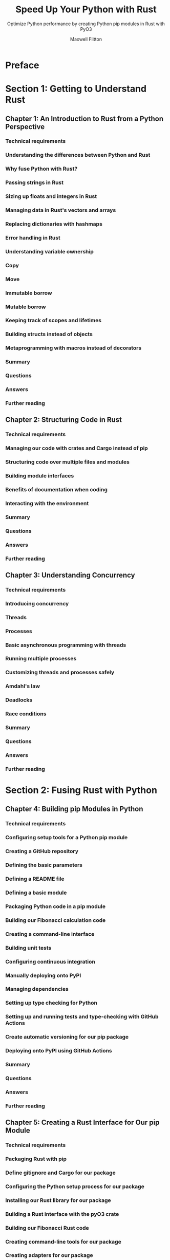 #+TITLE: Speed Up Your Python with Rust
#+SUBTITLE: Optimize Python performance by creating Python pip modules in Rust with PyO3
#+VERSION: 2021
#+AUTHOR: Maxwell Flitton
#+STARTUP: entitiespretty
#+STARTUP: indent
#+STARTUP: overview

* Preface
* Section 1: Getting to Understand Rust
** Chapter 1: An Introduction to Rust from a Python Perspective
*** Technical requirements
*** Understanding the differences between Python and Rust
*** Why fuse Python with Rust?
*** Passing strings in Rust
*** Sizing up floats and integers in Rust
*** Managing data in Rust's vectors and arrays
*** Replacing dictionaries with hashmaps
*** Error handling in Rust
*** Understanding variable ownership
*** Copy
*** Move
*** Immutable borrow
*** Mutable borrow
*** Keeping track of scopes and lifetimes
*** Building structs instead of objects
*** Metaprogramming with macros instead of decorators
*** Summary
*** Questions
*** Answers
*** Further reading

** Chapter 2: Structuring Code in Rust
*** Technical requirements
*** Managing our code with crates and Cargo instead of pip
*** Structuring code over multiple files and modules
*** Building module interfaces
*** Benefits of documentation when coding
*** Interacting with the environment
*** Summary
*** Questions
*** Answers
*** Further reading

** Chapter 3: Understanding Concurrency
*** Technical requirements
*** Introducing concurrency
*** Threads
*** Processes
*** Basic asynchronous programming with threads
*** Running multiple processes
*** Customizing threads and processes safely
*** Amdahl's law
*** Deadlocks
*** Race conditions
*** Summary
*** Questions
*** Answers
*** Further reading

* Section 2: Fusing Rust with Python
** Chapter 4: Building pip Modules in Python
*** Technical requirements
*** Configuring setup tools for a Python pip module
*** Creating a GitHub repository
*** Defining the basic parameters
*** Defining a README file
*** Defining a basic module
*** Packaging Python code in a pip module
*** Building our Fibonacci calculation code
*** Creating a command-line interface
*** Building unit tests
*** Configuring continuous integration
*** Manually deploying onto PyPI
*** Managing dependencies
*** Setting up type checking for Python
*** Setting up and running tests and type-checking with GitHub Actions
*** Create automatic versioning for our pip package
*** Deploying onto PyPI using GitHub Actions
*** Summary
*** Questions
*** Answers
*** Further reading

** Chapter 5: Creating a Rust Interface for Our pip Module
*** Technical requirements
*** Packaging Rust with pip
*** Define gitignore and Cargo for our package
*** Configuring the Python setup process for our package
*** Installing our Rust library for our package
*** Building a Rust interface with the pyO3 crate
*** Building our Fibonacci Rust code
*** Creating command-line tools for our package
*** Creating adapters for our package
*** Building tests for our Rust package
*** Comparing speed with Python, Rust, and Numba
*** Summary
*** Questions
*** Answers
*** Further reading

** Chapter 6: Working with Python Objects in Rust
*** Technical requirements
*** Passing complex Python objects into Rust
*** Updating our setup.py file to support .yml loading
*** Defining our .yml loading command
*** Processing data from our Python dictionary
*** Extracting data from our config file
*** Returning our Rust dictionary to our Python system
*** Inspecting and working with custom Python objects
*** Creating an object for our Rust interface
*** Acquiring the Python GIL in Rust
*** Adding data to our newly created PyDict struct
*** Setting the attributes of our custom object
*** Constructing our own custom Python objects in Rust
*** Defining a Python class with the required attributes
*** Defining class static methods to process input numbers
*** Defining a class constructor
*** Wrapping up and testing our module
*** Summary
*** Questions
*** Answers
*** Further reading

** Chapter 7: Using Python Modules with Rust
*** Technical requirements
*** Exploring NumPy
*** Adding vectors in NumPy
*** Adding vectors in pure Python
*** Adding vectors using NumPy in Rust
*** Building a model in NumPy
*** Defining our model
*** Building a Python object that executes our model
*** Using NumPy and other Python modules in Rust
*** Recreating our NumPy model in Rust
*** Building ~get_weight_matrix~ and
*** ~inverse_weight_matrix~ functions
*** Building ~get_parameters~, ~get_times~, and ~get_input_vector~ functions
*** Building ~calculate_parameters~ and ~calculate_times~ functions
*** Adding calculate functions to the Python
*** bindings and adding a NumPy dependency to our setup.py file
*** Building our Python interface
*** Summary
*** Questions
*** Answers
*** Further reading

** Chapter 8: Structuring an End-to-End Python Package in Rust
*** Technical requirements
*** Breaking down a catastrophe modeling problem for our package
*** Building an end-to-end solution as a package
*** Building a footprint merging process
*** Building the vulnerability merge process
*** Building a Python interface in Rust
*** Building our interface in Python
*** Building package installation instructions
*** Utilizing and testing our package
*** Building a Python construct model using pandas
*** Building a random event ID generator function
*** Timing our Python and Rust implementations with a series of different data sizes
*** Summary
*** Further reading

* Section 3: Infusing Rust into a Web Application
** Chapter 9: Structuring a Python Flask App for Rust
*** Technical requirements
*** Building a basic Flask application
*** Building an entry point for our application
*** Building our Fibonacci number calculator module
*** Building a Docker image for our application
*** Building our NGINX service
*** Connecting and running our Nginx service
*** Defining our data access layer
*** Defining a PostgreSQL database in docker-compose
*** Building a config loading system
*** Building our data access layer
*** Setting up the application database migration system
*** Building database models
*** Applying the database access layer to the fib calculation view
*** Building a message bus
*** Building a Celery broker for Flask
*** Building a Fibonacci calculation task for Celery
*** Updating our calculation view
*** Defining our Celery service in Docker
*** Summary
*** Questions
*** Answers
*** Further reading

** Chapter 10: Injecting Rust into a Python Flask App
*** Technical requirements
*** Fusing Rust into Flask and Celery
*** Defining our dependency on the Rust Fibonacci number calculation package
*** Building our calculation model with Rust
*** Creating a calculation view using Rust
*** Inserting Rust into our Celery task
*** Deploying Flask and Celery with Rust
*** Deploying with a private GitHub repository
*** Building a Bash script that orchestrates the whole process
*** Reconfiguring the Rust Fib package installment in our Dockerfile
*** Fusing Rust with data access
*** Setting up our database cloning package
*** Setting up the diesel environment
*** Autogenerating and configuring our database models and schema
*** Defining our database connection in Rust
*** Creating a Rust function that gets all the Fibonacci records and returns them
*** Deploying Rust nightly in Flask
*** Summary
*** Questions
*** Answers
*** Further reading

** Chapter 11: Best Practices for Integrating Rust
*** Technical requirements
*** Keeping our Rust implementation simple by piping data to and from Rust
*** Building a Python script that formulates the numbers for calculation
*** Building a Rust file that accepts the numbers, calculates the Fibonacci numbers, and returns the calculated numbers
*** Building another Python script that accepts the calculated numbers and prints them out
*** Giving the interface a native feel with objects
*** Defining traits
*** Defining struct behavior with traits
*** Passing traits through functions
*** Storing structs with common traits
*** Running our traits in the main file
*** Keeping data-parallelism simple with Rayon
*** Further reading

